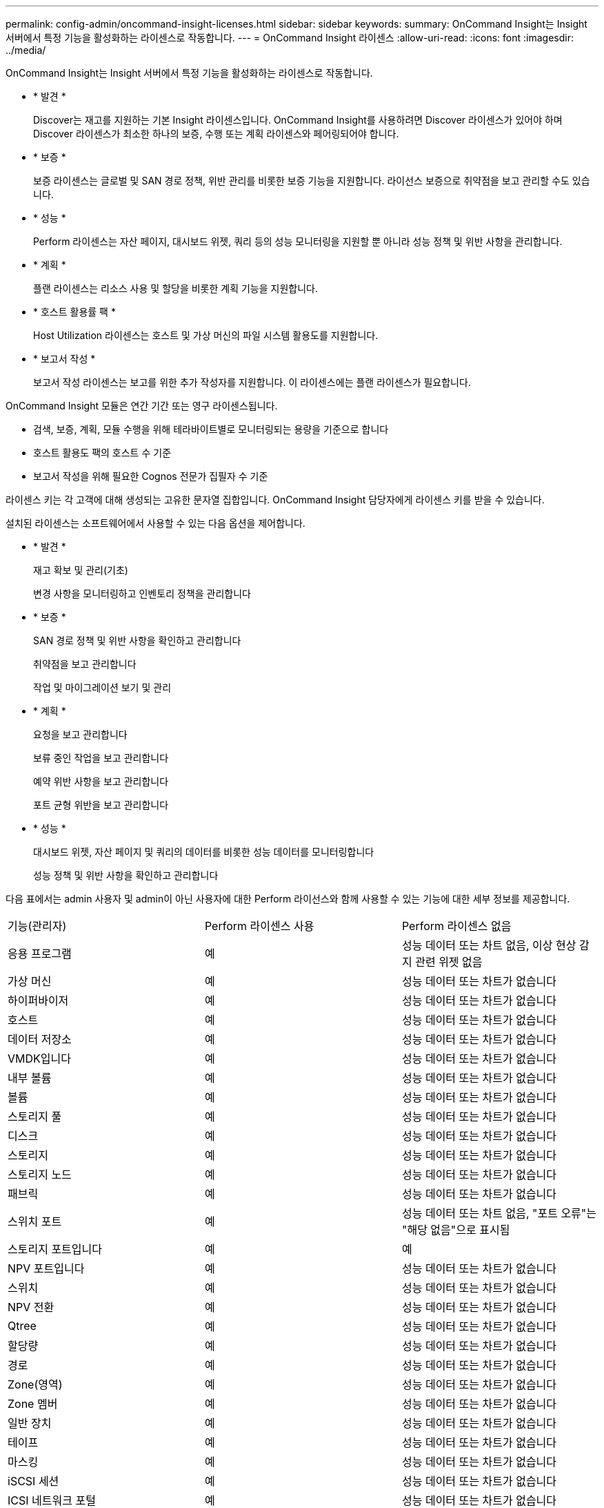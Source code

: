 ---
permalink: config-admin/oncommand-insight-licenses.html 
sidebar: sidebar 
keywords:  
summary: OnCommand Insight는 Insight 서버에서 특정 기능을 활성화하는 라이센스로 작동합니다. 
---
= OnCommand Insight 라이센스
:allow-uri-read: 
:icons: font
:imagesdir: ../media/


[role="lead"]
OnCommand Insight는 Insight 서버에서 특정 기능을 활성화하는 라이센스로 작동합니다.

* * 발견 *
+
Discover는 재고를 지원하는 기본 Insight 라이센스입니다. OnCommand Insight를 사용하려면 Discover 라이센스가 있어야 하며 Discover 라이센스가 최소한 하나의 보증, 수행 또는 계획 라이센스와 페어링되어야 합니다.

* * 보증 *
+
보증 라이센스는 글로벌 및 SAN 경로 정책, 위반 관리를 비롯한 보증 기능을 지원합니다. 라이선스 보증으로 취약점을 보고 관리할 수도 있습니다.

* * 성능 *
+
Perform 라이센스는 자산 페이지, 대시보드 위젯, 쿼리 등의 성능 모니터링을 지원할 뿐 아니라 성능 정책 및 위반 사항을 관리합니다.

* * 계획 *
+
플랜 라이센스는 리소스 사용 및 할당을 비롯한 계획 기능을 지원합니다.

* * 호스트 활용률 팩 *
+
Host Utilization 라이센스는 호스트 및 가상 머신의 파일 시스템 활용도를 지원합니다.

* * 보고서 작성 *
+
보고서 작성 라이센스는 보고를 위한 추가 작성자를 지원합니다. 이 라이센스에는 플랜 라이센스가 필요합니다.



OnCommand Insight 모듈은 연간 기간 또는 영구 라이센스됩니다.

* 검색, 보증, 계획, 모듈 수행을 위해 테라바이트별로 모니터링되는 용량을 기준으로 합니다
* 호스트 활용도 팩의 호스트 수 기준
* 보고서 작성을 위해 필요한 Cognos 전문가 집필자 수 기준


라이센스 키는 각 고객에 대해 생성되는 고유한 문자열 집합입니다. OnCommand Insight 담당자에게 라이센스 키를 받을 수 있습니다.

설치된 라이센스는 소프트웨어에서 사용할 수 있는 다음 옵션을 제어합니다.

* * 발견 *
+
재고 확보 및 관리(기초)

+
변경 사항을 모니터링하고 인벤토리 정책을 관리합니다

* * 보증 *
+
SAN 경로 정책 및 위반 사항을 확인하고 관리합니다

+
취약점을 보고 관리합니다

+
작업 및 마이그레이션 보기 및 관리

* * 계획 *
+
요청을 보고 관리합니다

+
보류 중인 작업을 보고 관리합니다

+
예약 위반 사항을 보고 관리합니다

+
포트 균형 위반을 보고 관리합니다

* * 성능 *
+
대시보드 위젯, 자산 페이지 및 쿼리의 데이터를 비롯한 성능 데이터를 모니터링합니다

+
성능 정책 및 위반 사항을 확인하고 관리합니다



다음 표에서는 admin 사용자 및 admin이 아닌 사용자에 대한 Perform 라이선스와 함께 사용할 수 있는 기능에 대한 세부 정보를 제공합니다.

|===


| 기능(관리자) | Perform 라이센스 사용 | Perform 라이센스 없음 


 a| 
응용 프로그램
 a| 
예
 a| 
성능 데이터 또는 차트 없음, 이상 현상 감지 관련 위젯 없음



 a| 
가상 머신
 a| 
예
 a| 
성능 데이터 또는 차트가 없습니다



 a| 
하이퍼바이저
 a| 
예
 a| 
성능 데이터 또는 차트가 없습니다



 a| 
호스트
 a| 
예
 a| 
성능 데이터 또는 차트가 없습니다



 a| 
데이터 저장소
 a| 
예
 a| 
성능 데이터 또는 차트가 없습니다



 a| 
VMDK입니다
 a| 
예
 a| 
성능 데이터 또는 차트가 없습니다



 a| 
내부 볼륨
 a| 
예
 a| 
성능 데이터 또는 차트가 없습니다



 a| 
볼륨
 a| 
예
 a| 
성능 데이터 또는 차트가 없습니다



 a| 
스토리지 풀
 a| 
예
 a| 
성능 데이터 또는 차트가 없습니다



 a| 
디스크
 a| 
예
 a| 
성능 데이터 또는 차트가 없습니다



 a| 
스토리지
 a| 
예
 a| 
성능 데이터 또는 차트가 없습니다



 a| 
스토리지 노드
 a| 
예
 a| 
성능 데이터 또는 차트가 없습니다



 a| 
패브릭
 a| 
예
 a| 
성능 데이터 또는 차트가 없습니다



 a| 
스위치 포트
 a| 
예
 a| 
성능 데이터 또는 차트 없음, "포트 오류"는 "해당 없음"으로 표시됨



 a| 
스토리지 포트입니다
 a| 
예
 a| 
예



 a| 
NPV 포트입니다
 a| 
예
 a| 
성능 데이터 또는 차트가 없습니다



 a| 
스위치
 a| 
예
 a| 
성능 데이터 또는 차트가 없습니다



 a| 
NPV 전환
 a| 
예
 a| 
성능 데이터 또는 차트가 없습니다



 a| 
Qtree
 a| 
예
 a| 
성능 데이터 또는 차트가 없습니다



 a| 
할당량
 a| 
예
 a| 
성능 데이터 또는 차트가 없습니다



 a| 
경로
 a| 
예
 a| 
성능 데이터 또는 차트가 없습니다



 a| 
Zone(영역)
 a| 
예
 a| 
성능 데이터 또는 차트가 없습니다



 a| 
Zone 멤버
 a| 
예
 a| 
성능 데이터 또는 차트가 없습니다



 a| 
일반 장치
 a| 
예
 a| 
성능 데이터 또는 차트가 없습니다



 a| 
테이프
 a| 
예
 a| 
성능 데이터 또는 차트가 없습니다



 a| 
마스킹
 a| 
예
 a| 
성능 데이터 또는 차트가 없습니다



 a| 
iSCSI 세션
 a| 
예
 a| 
성능 데이터 또는 차트가 없습니다



 a| 
ICSI 네트워크 포털
 a| 
예
 a| 
성능 데이터 또는 차트가 없습니다



 a| 
검색
 a| 
예
 a| 
예



 a| 
관리자
 a| 
예
 a| 
예



 a| 
대시보드
 a| 
예
 a| 
예



 a| 
위젯
 a| 
예
 a| 
부분적으로 사용 가능(자산, 쿼리 및 관리 위젯만 사용 가능)



 a| 
위반 대시보드
 a| 
예
 a| 
숨김



 a| 
자산 대시보드
 a| 
예
 a| 
부분적으로 사용 가능(스토리지 IOPS 및 VM IOPS 위젯이 숨겨짐)



 a| 
성능 정책 관리
 a| 
예
 a| 
숨김



 a| 
주석 관리
 a| 
예
 a| 
예



 a| 
주석 규칙을 관리합니다
 a| 
예
 a| 
예



 a| 
애플리케이션 관리
 a| 
예
 a| 
예



 a| 
쿼리
 a| 
예
 a| 
예



 a| 
업무 엔티티를 관리합니다
 a| 
예
 a| 
예

|===
|===


| 피처 | 사용자 - Perform 라이센스가 있는 경우 | 게스트 - Perform 라이센스 포함 | 사용자 - Perform 라이센스가 없습니다 | 게스트 - Perform 라이센스 없음 


 a| 
자산 대시보드
 a| 
예
 a| 
예
 a| 
부분적으로 사용 가능(스토리지 IOPS 및 VM IOPS 위젯이 숨겨짐)
 a| 
부분적으로 사용 가능(스토리지 IOPS 및 VM IOPS 위젯이 숨겨짐)



 a| 
맞춤형 대시보드
 a| 
보기 전용(만들기, 편집 또는 저장 옵션 없음)
 a| 
보기 전용(만들기, 편집 또는 저장 옵션 없음)
 a| 
보기 전용(만들기, 편집 또는 저장 옵션 없음)
 a| 
보기 전용(만들기, 편집 또는 저장 옵션 없음)



 a| 
성능 정책 관리
 a| 
예
 a| 
숨김
 a| 
숨김
 a| 
숨김



 a| 
주석 관리
 a| 
예
 a| 
숨김
 a| 
예
 a| 
숨김



 a| 
애플리케이션 관리
 a| 
예
 a| 
숨김
 a| 
예
 a| 
숨김



 a| 
업무 엔티티를 관리합니다
 a| 
예
 a| 
숨김
 a| 
예
 a| 
숨김



 a| 
쿼리
 a| 
예
 a| 
보기 및 편집만(저장 옵션 없음)
 a| 
예
 a| 
보기 및 편집만(저장 옵션 없음)

|===
